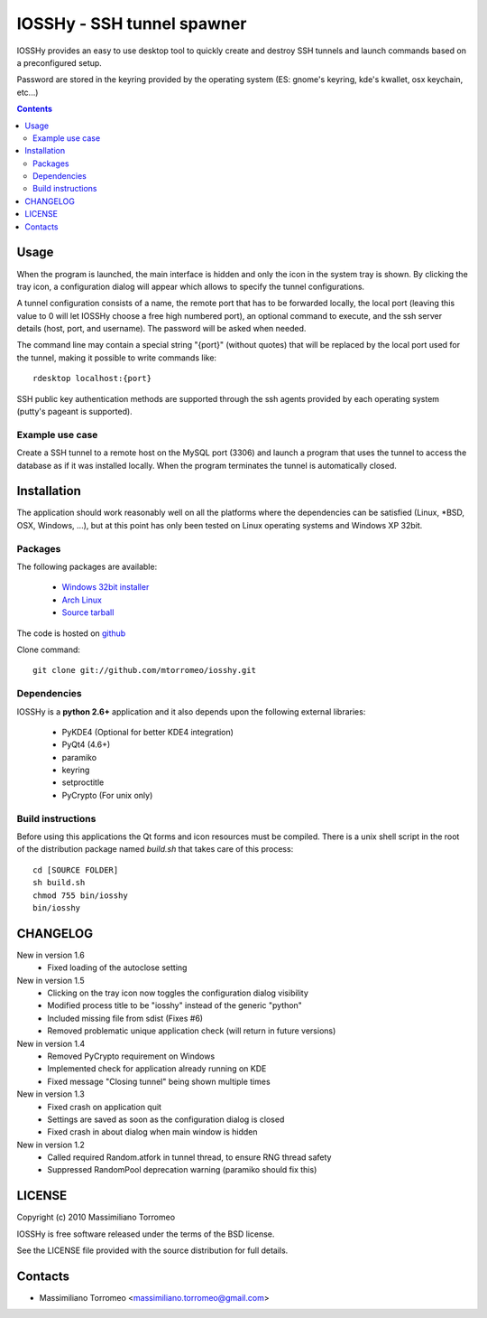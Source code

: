IOSSHy - SSH tunnel spawner
===========================
IOSSHy provides an easy to use desktop tool to quickly create and destroy SSH tunnels and launch commands based on a preconfigured setup.

Password are stored in the keyring provided by the operating system (ES: gnome's keyring, kde's kwallet, osx keychain, etc...)

.. contents::

Usage
-----
When the program is launched, the main interface is hidden and only the icon in the system tray is shown.
By clicking the tray icon, a configuration dialog will appear which allows to specify the tunnel configurations.

A tunnel configuration consists of a name, the remote port that has to be forwarded locally, the local port (leaving this value to 0 will let IOSSHy choose a free high numbered port), an optional command to execute, and the ssh server details (host, port, and username). The password will be asked when needed.

The command line may contain a special string "{port}" (without quotes) that will be replaced by the local port used for the tunnel, making it possible to write commands like::

	rdesktop localhost:{port}

SSH public key authentication methods are supported through the ssh agents provided by each operating system (putty's pageant is supported).

Example use case
''''''''''''''''
Create a SSH tunnel to a remote host on the MySQL port (3306) and launch a program that uses the tunnel to access the database as if it was installed locally.
When the program terminates the tunnel is automatically closed.

Installation
------------
The application should work reasonably well on all the platforms where the dependencies can be satisfied (Linux, \*BSD, OSX, Windows, ...),
but at this point has only been tested on Linux operating systems and Windows XP 32bit.

Packages
''''''''
The following packages are available:

 * `Windows 32bit installer <https://github.com/downloads/mtorromeo/iosshy/iosshy-win32-1.6.exe>`_
 * `Arch Linux <http://aur.archlinux.org/packages.php?ID=34495>`_
 * `Source tarball <http://github.com/mtorromeo/iosshy/tarball/v1.6>`_

The code is hosted on `github <http://github.com/mtorromeo/iosshy>`_

Clone command::

	git clone git://github.com/mtorromeo/iosshy.git

Dependencies
''''''''''''
IOSSHy is a **python 2.6+** application and it also depends upon the following external libraries:

 * PyKDE4 (Optional for better KDE4 integration)
 * PyQt4 (4.6+)
 * paramiko
 * keyring
 * setproctitle
 * PyCrypto (For unix only)

Build instructions
''''''''''''''''''
Before using this applications the Qt forms and icon resources must be compiled.
There is a unix shell script in the root of the distribution package named *build.sh* that takes care of this process::

	cd [SOURCE FOLDER]
	sh build.sh
	chmod 755 bin/iosshy
	bin/iosshy

CHANGELOG
---------

New in version 1.6
 * Fixed loading of the autoclose setting

New in version 1.5
 * Clicking on the tray icon now toggles the configuration dialog visibility
 * Modified process title to be "iosshy" instead of the generic "python"
 * Included missing file from sdist (Fixes #6)
 * Removed problematic unique application check (will return in future versions)

New in version 1.4
 * Removed PyCrypto requirement on Windows
 * Implemented check for application already running on KDE
 * Fixed message "Closing tunnel" being shown multiple times

New in version 1.3
 * Fixed crash on application quit
 * Settings are saved as soon as the configuration dialog is closed
 * Fixed crash in about dialog when main window is hidden

New in version 1.2
 * Called required Random.atfork in tunnel thread, to ensure RNG thread safety
 * Suppressed RandomPool deprecation warning (paramiko should fix this)

LICENSE
-------
Copyright (c) 2010 Massimiliano Torromeo

IOSSHy is free software released under the terms of the BSD license.

See the LICENSE file provided with the source distribution for full details.

Contacts
--------

* Massimiliano Torromeo <massimiliano.torromeo@gmail.com>
